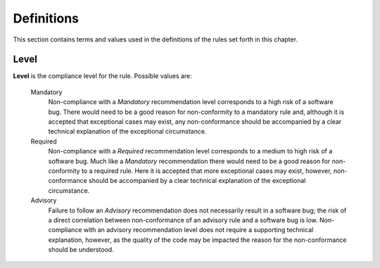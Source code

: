 
=============
Definitions
=============

This section contains terms and values used in the definitions of the rules set forth in this chapter.

-------
Level
-------

**Level** is the compliance level for the rule. Possible values are:

   Mandatory
      Non-compliance with a *Mandatory* recommendation level corresponds
      to a high risk of a software bug. There would need to be a good
      reason for non-conformity to a mandatory rule and, although it is
      accepted that exceptional cases may exist, any non-conformance
      should be accompanied by a clear technical explanation of
      the exceptional circumstance.

   Required
      Non-compliance with a *Required* recommendation level corresponds
      to a medium to high risk of a software bug. Much like a
      *Mandatory* recommendation there would need to be a good reason
      for non-conformity to a required rule. Here it is accepted that
      more exceptional cases may exist, however, non-conformance
      should be accompanied by a clear technical explanation of the
      exceptional circumstance.

   Advisory
      Failure to follow an *Advisory* recommendation does not necessarily
      result in a software bug; the risk of a direct correlation between
      non-conformance of an advisory rule and a software bug is low.
      Non-compliance with an advisory recommendation level does not
      require a supporting technical explanation, however, as the quality
      of the code may be impacted the reason for the non-conformance
      should be understood.

